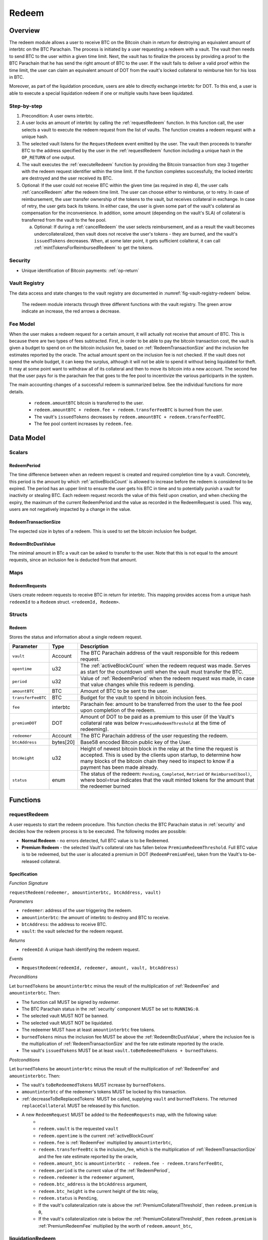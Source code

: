 .. _redeem-protocol:

Redeem
======

Overview
~~~~~~~~

The redeem module allows a user to receive BTC on the Bitcoin chain in return for destroying an equivalent amount of interbtc on the BTC Parachain. The process is initiated by a user requesting a redeem with a vault. The vault then needs to send BTC to the user within a given time limit. Next, the vault has to finalize the process by providing a proof to the BTC Parachain that he has send the right amount of BTC to the user. If the vault fails to deliver a valid proof within the time limit, the user can claim an equivalent amount of DOT from the vault's locked collateral to reimburse him for his loss in BTC.

Moreover, as part of the liquidation procedure, users are able to directly exchange interbtc for DOT. To this end, a user is able to execute a special liquidation redeem if one or multiple vaults have been liquidated.

Step-by-step
------------

1. Precondition: A user owns interbtc.
2. A user locks an amount of interbtc by calling the :ref:`requestRedeem` function. In this function call, the user selects a vault to execute the redeem request from the list of vaults. The function creates a redeem request with a unique hash.
3. The selected vault listens for the ``RequestRedeem`` event emitted by the user. The vault then proceeds to transfer BTC to the address specified by the user in the :ref:`requestRedeem` function including a unique hash in the ``OP_RETURN`` of one output.
4. The vault executes the :ref:`executeRedeem` function by providing the Bitcoin transaction from step 3 together with the redeem request identifier within the time limit. If the function completes successfully, the locked interbtc are destroyed and the user received its BTC.
5. Optional: If the user could not receive BTC within the given time (as required in step 4), the user calls :ref:`cancelRedeem` after the redeem time limit. The user can choose either to reimburse, or to retry. In case of reimbursement, the user transfer ownership of the tokens to the vault, but receives collateral in exchange. In case of retry, the user gets back its tokens. In either case, the user is given some part of the vault's collateral as compensation for the inconvenience. In addition, some amount (depending on the vault's SLA) of collateral is transferred from the vault to the fee pool.

   a. Optional: If during a :ref:`cancelRedeem` the user selects reimbursement, and as a result the vault becomes undercollateralized, then vault does not receive the user's tokens - they are burned, and the vault's ``issuedTokens`` decreases. When, at some later point, it gets sufficient colalteral, it can call :ref:`mintTokensForReimbursedRedeem` to get the tokens. 

Security
--------

- Unique identification of Bitcoin payments: :ref:`op-return`

Vault Registry
--------------

The data access and state changes to the vault registry are documented in :numref:`fig-vault-registry-redeem` below.

.. _fig-vault-registry-redeem:
.. figure:: ../figures/VaultRegistry-Redeem.png
    :alt: vault-registry-redeem

    The redeem module interacts through three different functions with the vault registry. The green arrow indicate an increase, the red arrows a decrease.

Fee Model
---------

When the user makes a redeem request for a certain amount, it will actually not receive that amount of BTC. This is because there are two types of fees subtracted. First, in order to be able to pay the bitcoin transaction cost, the vault is given a budget to spend on on the bitcoin inclusion fee, based on :ref:`RedeemTransactionSize` and the inclusion fee estimates reported by the oracle. The actual amount spent on the inclusion fee is not checked. If the vault does not spend the whole budget, it can keep the surplus, although it will not be able to spend it without being liquidated for theft. It may at some point want to withdraw all of its collateral and then to move its bitcoin into a new account. The second fee that the user pays for is the parachain fee that goes to the fee pool to incentivize the various participants in the system.

The main accounting changes of a successful redeem is summarized below. See the individual functions for more details.

  - ``redeem.amountBTC`` bitcoin is transferred to the user.
  - ``redeem.amountBTC + redeem.fee + redeem.transferFeeBTC`` is burned from the user.
  - The vault's ``issuedTokens`` decreases by ``redeem.amountBTC + redeem.transferFeeBTC``.
  - The fee pool content increases by ``redeem.fee``.



Data Model
~~~~~~~~~~

Scalars
-------


.. _RedeemPeriod:

RedeemPeriod
............

The time difference between when an redeem request is created and required completion time by a vault. Concretely, this period is the amount by which :ref:`activeBlockCount` is allowed to increase before the redeem is considered to be expired. The period has an upper limit to ensure the user gets his BTC in time and to potentially punish a vault for inactivity or stealing BTC. Each redeem request records the value of this field upon creation, and when checking the expiry, the maximum of the current RedeemPeriod and the value as recorded in the RedeemRequest is used. This way, users are not negatively impacted by a change in the value.

.. _RedeemTransactionSize:

RedeemTransactionSize
.....................

The expected size in bytes of a redeem. This is used to set the bitcoin inclusion fee budget.

.. _RedeemBtcDustValue:

RedeemBtcDustValue
..................

The minimal amount in BTc a vault can be asked to transfer to the user. Note that this is not equal to the amount requests, since an inclusion fee is deducted from that amount.

Maps
----

RedeemRequests
...............

Users create redeem requests to receive BTC in return for interbtc. This mapping provides access from a unique hash ``redeemId`` to a ``Redeem`` struct. ``<redeemId, Redeem>``.


Structs
-------

Redeem
......

Stores the status and information about a single redeem request.

.. tabularcolumns:: |l|l|L|

==================  ==========  =======================================================	
Parameter           Type        Description                                            
==================  ==========  =======================================================
``vault``           Account     The BTC Parachain address of the vault responsible for this redeem request.
``opentime``        u32         The :ref:`activeBlockCount` when the redeem request was made. Serves as start for the countdown until when the vault must transfer the BTC.
``period``          u32         Value of :ref:`RedeemPeriod` when the redeem request was made, in case that value changes while this redeem is pending. 
``amountBTC``       BTC         Amount of BTC to be sent to the user.
``transferFeeBTC``  BTC         Budget for the vault to spend in bitcoin inclusion fees.
``fee``             interbtc    Parachain fee: amount to be transferred from the user to the fee pool upon completion of the redeem.
``premiumDOT``      DOT         Amount of DOT to be paid as a premium to this user (if the Vault's collateral rate was below ``PremiumRedeemThreshold`` at the time of redeeming).
``redeemer``        Account     The BTC Parachain address of the user requesting the redeem.
``btcAddress``      bytes[20]   Base58 encoded Bitcoin public key of the User.  
``btcHeight``       u32         Height of newest bitcoin block in the relay at the time the request is accepted. This is used by the clients upon startup, to determine how many blocks of the bitcoin chain they need to inspect to know if a payment has been made already.
``status``          enum        The status of the redeem: ``Pending``, ``Completed``, ``Retried`` or ``Reimbursed(bool)``, where bool=true indicates that the vault minted tokens for the amount that the redeemer burned
==================  ==========  =======================================================

Functions
~~~~~~~~~

.. _requestRedeem:

requestRedeem
--------------

A user requests to start the redeem procedure.
This function checks the BTC Parachain status in :ref:`security` and decides how the redeem process is to be executed. 
The following modes are possible:

* **Normal Redeem** - no errors detected, full BTC value is to be Redeemed. 
* **Premium Redeem** - the selected Vault's collateral rate has fallen below ``PremiumRedeemThreshold``. Full BTC value is to be redeemed, but the user is allocated a premium in DOT (``RedeemPremiumFee``), taken from the Vault's to-be-released collateral.

Specification
.............

*Function Signature*

``requestRedeem(redeemer, amountinterbtc, btcAddress, vault)``

*Parameters*

* ``redeemer``: address of the user triggering the redeem.
* ``amountinterbtc``: the amount of interbtc to destroy and BTC to receive.
* ``btcAddress``: the address to receive BTC.
* ``vault``: the vault selected for the redeem request.

*Returns*

* ``redeemId``: A unique hash identifying the redeem request.

*Events*

* ``RequestRedeem(redeemId, redeemer, amount, vault, btcAddress)``

*Preconditions*

Let ``burnedTokens`` be ``amountinterbtc`` minus the result of the multiplication of :ref:`RedeemFee` and ``amountinterbtc``. Then:

* The function call MUST be signed by *redeemer*.
* The BTC Parachain status in the :ref:`security` component MUST be set to ``RUNNING:0``.
* The selected vault MUST NOT be banned.
* The selected vault MUST NOT be liquidated.
* The redeemer MUST have at least ``amountinterbtc`` free tokens.
* ``burnedTokens`` minus the inclusion fee MUST be above the :ref:`RedeemBtcDustValue`, where the inclusion fee is the multiplication of :ref:`RedeemTransactionSize` and the fee rate estimate reported by the oracle.
* The vault's ``issuedTokens`` MUST be at least ``vault.toBeRedeemedTokens + burnedTokens``.

*Postconditions*

Let ``burnedTokens`` be ``amountinterbtc`` minus the result of the multiplication of :ref:`RedeemFee` and ``amountinterbtc``. Then:

* The vault's ``toBeRedeemedTokens`` MUST increase by ``burnedTokens``.
* ``amountinterbtc`` of the redeemer's tokens MUST be locked by this transaction.
* :ref:`decreaseToBeReplacedTokens` MUST be called, supplying ``vault`` and ``burnedTokens``. The returned ``replaceCollateral`` MUST be released by this function.
* A new ``RedeemRequest`` MUST be added to the ``RedeemRequests`` map, with the following value:
   * 
   * ``redeem.vault`` is the requested ``vault``
   * ``redeem.opentime`` is the current :ref:`activeBlockCount`
   * ``redeem.fee`` is :ref:`RedeemFee` multiplied by ``amountinterbtc``,
   * ``redeem.transferFeeBtc`` is the inclusion_fee, which is the multiplication of :ref:`RedeemTransactionSize` and the fee rate estimate reported by the oracle,
   * ``redeem.amount_btc`` is ``amountinterbtc - redeem.fee - redeem.transferFeeBtc``,
   * ``redeem.period`` is the current value of the :ref:`RedeemPeriod`,
   * ``redeem.redeemer`` is the ``redeemer`` argument,
   * ``redeem.btc_address`` is the ``btcAddress`` argument,
   * ``redeem.btc_height`` is the current height of the btc relay,
   * ``redeem.status`` is ``Pending``,
   * If the vault's collateralization rate is above the :ref:`PremiumCollateralThreshold`, then ``redeem.premium`` is ``0``,
   * If the vault's collateralization rate is below the :ref:`PremiumCollateralThreshold`, then ``redeem.premium`` is :ref:`PremiumRedeemFee` multiplied by the worth of ``redeem.amount_btc``,

.. _liquidationRedeem:

liquidationRedeem
-----------------

A user executes a liquidation redeem that exchanges interbtc for DOT from the `LiquidationVault`. The 1:1 backing is being recovered, hence this function burns interbtc without releasing any BTC. 

Specification
.............

*Function Signature*

``liquidationRedeem(redeemer, amountinterbtc)``

*Parameters*

* ``redeemer``: address of the user triggering the redeem.
* ``amountinterbtc``: the amount of interbtc to destroy.


*Events*

* ``RequestRedeem(redeemID, redeemer, redeemAmountWrapped, feeWrapped, premium, vaultID, userBtcAddress, transferFeeBtc)``


*Preconditions*

* The BTC Parachain status in the :ref:`security` component MUST NOT be set to ``SHUTDOWN:2``.
* The function call MUST be signed.
* The redeemer MUST have at least ``amountinterbtc`` free tokens.

*Postconditions*

* ``amountinterbtc`` tokens MUST be burned from the user.
* :ref:`redeemTokensLiquidation` MUST be called with ``redeemer`` and ``amountinterbtc`` as arguments.

.. _executeRedeem:

executeRedeem
-------------

A vault calls this function after receiving an ``RequestRedeem`` event with his public key. Before calling the function, the vault transfers the specific amount of BTC to the BTC address given in the original redeem request. The vault completes the redeem with this function.

Specification
.............

*Function Signature*

``executeRedeem(vault, redeemId, merkleProof, rawTx)``

*Parameters*

* ``vault``: the vault responsible for executing this redeem request.
* ``redeemId``: the unique hash created during the ``requestRedeem`` function.
* ``merkleProof``: Merkle tree path (concatenated LE SHA256 hashes).
* ``rawTx``: Raw Bitcoin transaction including the transaction inputs and outputs.


*Events*

* ``ExecuteRedeem(redeemer, redeemId, amount, vault)``:


*Preconditions*

* The function call MUST be signed be *someone*, i.e. not necessarily the *redeemer*.
* The BTC Parachain status in the :ref:`security` component MUST NOT be set to ``SHUTDOWN:2``.
* A *pending* ``RedeemRequest`` MUST exist with an id equal to ``redeemId``.
* The request MUST NOT have expired.
* * The ``rawTx`` MUST decode to a valid transaction that transfers at least the amount specified in the ``RedeemRequest`` struct. It MUST be a transaction to the correct address, and provide the expected OP_RETURN, based on the ``RedeemRequest``.
* The ``merkleProof`` MUST contain a valid proof of of ``rawTX``.
* The bitcoin payment MUST have been submitted to the relay chain, and MUST have sufficient confirmations.

*Postconditions*

* ``redeemRequest.amount_btc - redeemRequest.transferFeeBtc`` of the tokens in the redeemer's account MUST be burned.
* ``redeemRequest.fee`` MUST be unlocked and transferred from the redeemer's account to the fee pool.
* :ref:`redeemTokens` MUST be called, supplying ``redeemRequest.vault``, ``redeemRequest.amountBtc - redeemRequest.transferFeeBtc``, ``redeemRequest.premium`` and ``redeemRequest.redeemer`` as arguments.
* ``redeemRequest.status`` MUST be set to ``Completed``.


.. _cancelRedeem:

cancelRedeem
------------

If a redeem request is not completed on time, the redeem request can be cancelled.
The user that initially requested the redeem process calls this function to obtain the Vault's collateral as compensation for not refunding the BTC back to his address.

The failed vault is banned from further issue, redeem and replace requests for a pre-defined time period (``PunishmentDelay`` as defined in :ref:`vault-registry`).

The user is able to choose between reimbursement and retrying. If the user chooses the retry, it gets back the tokens, and a punishment fee is transferred from the vault to the user. If the user chooses reimbursement, then he receives the equivalent worth of the tokens in collateral, plus a punishment fee. In this case, the tokens are transferred from the user to the vault. In either case, the vault may also be slashed an additional punishment that goes to the fee pool.

With the SLA model additions, the punishment fee paid to the user stays constant (i.e., the user always receives the punishment fee of e.g. 10%). However, vaults may be slashed more than the punishment fee, as determined by the SLA. The surplus slashed collateral is routed into the Parachain Fee pool and handled like regular fee income. For example, if the vault is punished with 20%, 10% punishment fee is paid to the user and 10% is paid to the fee pool.


Specification
.............

*Function Signature*

``cancelRedeem(redeemId, reimburse)``

*Parameters*

* ``redeemId``: the unique hash of the redeem request.
* ``reimburse``: boolean flag, specifying if the user wishes to be reimbursed in DOT and slash the vault, or wishes to keep the interbtc (and retry to redeem with another Vault).


*Events*

``CancelRedeem(redeemId, redeemer, amountBtc, fee, vault)``: Emits an event with the ``redeemId`` that is cancelled.

*Preconditions*

* The BTC Parachain status in the :ref:`security` component MUST be set to ``RUNNING:0``.
* A *pending* ``RedeemRequest`` MUST exist with an id equal to ``redeemId``.
* The function call MUST be signed by ``redeemRequest.redeemer``, i.e. this function can only be called by the account who made the redeem request.
* The request MUST be expired.

*Postconditions*

Let ``amountIncludingParachainFee`` be equal to the worth in collateral of ``redeem.amount_btc + redeem.transfer_fee_btc``. Then:

* If the vault is liquidated, the redeemer MUST be transferred part of the vault's collateral: an amount of  ``vault.backingCollateral * ((amountIncludingParachainFee) / vault.to_be_redeemed_tokens)``.
* If the vault is *not* liquidated, the fellowing collateral changes are made:
   * If ``reimburse`` is true, the user SHOULD be reimbursed the worth of ``amountIncludingParachainFee`` in collateral. The transfer MUST be saturating, i.e. if the amount is not available, it should transfer whatever amount *is* available.
   * A punishment fee SHOULD be tranferred from the vault's backing collateral to the reedeemer: an amount of :ref:`PunishmentFee` times the worth of ``amountIncludingParachainFee``. The transfer MUST be saturating, i.e. if the amount is not available, it should transfer whatever amount *is* available.
   * An additional punishment fee SHOULD be transferred to the fee pool: an amount ranging from :ref:`LiquidationThreshold` to :ref:`PremiumCollateralThreshold` times the worth of ``amountIncludingParachainFee``, depending on the vault's SLA. The transfer MUST be saturating, i.e. if the amount is not available, it should transfer whatever amount *is* available.
* If ``reimburse`` is true: 
   * ``redeem.fee`` MUST be transferred from the vault to the fee pool.
   * If after the loss of collateral the vault is below the :ref:`SecureCollateralThreshold`:
      *  ``amountIncludingParachainFee`` of the user's tokens are *burned*. 
      * :ref:`decreaseTokens` MUST be called, supplying the vault, the user, and ``amountIncludingParachainFee`` as arguments. 
      *  The ``redeem.status`` is set to ``Reimbursed(false)``, where the ``false`` indicates that the vault has not yet received the tokens.
   * If after the loss of collateral the vault remains above the :ref:`SecureCollateralThreshold`:
      * ``amountIncludingParachainFee`` of the user's tokens MUST be unlocked and transferred to the vault. 
      * :ref:`decreaseToBeRedeemedTokens` MUST be called, supplying the vault and ``amountIncludingParachainFee`` as arguments. 
      * The ``redeem.status`` is set to ``Reimbursed(true)``, where the ``true`` indicates that the vault has received the tokens.
* If ``reimburse`` is false:
   * All the user's tokens that were locked in :ref:`requestRedeem` MUST be unlocked, i.e. an amount of ``redeem.amount_btc + redeem.fee + redeem.transfer_fee_btc``.
   * The vault's ``toBeRedeemedTokens`` MUST decrease by ``amountIncludingParachainFee``.
* The vault MUST be banned.



.. _mintTokensForReimbursedRedeem:

mintTokensForReimbursedRedeem
-----------------------------

If a redeemrequest has the status ``Reimbursed(false)``, the vault was unable to back the to be received tokens at the time of the ``cancelRedeem``. After gaining sufficient collateral, the vault can call this function to finally get its tokens. 

Specification
.............

*Function Signature*

``mintTokensForReimbursedRedeem(vault, redeemId)``

*Parameters*

* ``redeemId``: the unique hash of the redeem request.
* ``reimburse``: boolean flag, specifying if the user wishes to be reimbursed in DOT and slash the vault, or wishes to keep the interbtc (and retry to redeem with another Vault).

*Events*

``MintTokensForReimbursedRedeem(vaultId, redeemId, amountMinted)``

*Preconditions*

* The BTC Parachain status in the :ref:`security` component MUST be set to ``RUNNING:0``.
* A ``RedeemRequest`` MUST exist with an id equal to ``redeemId``.
* ``redeem.status`` MUST be ``Reimbursed(false)``.
* The vault MUST have sufficient collateral to remain above the :ref:`SecureCollateralThreshold` after issuing ``redeem.amount_btc + redeem.transfer_fee_btc`` tokens.
* The vault MUST NOT be banned.


*Postconditions*

* The function call MUST be signed by ``redeem.vault``, i.e. this function can only be called by the the vault.
* :ref:`tryIncreaseToBeIssuedTokens` and :ref:`issueTokens` MUST be called, both with the vault and ``redeem.amount_btc + redeem.transfer_fee_btc`` as arguments.
* ``redeem.amount_btc + redeem.transfer_fee_btc`` tokens MUST be minted to the vault.


Events
~~~~~~~

RequestRedeem
-------------

Emit an event when a redeem request is created. This event needs to be monitored by the vault to start the redeem request.

*Event Signature*

* ``RequestRedeem(redeemID, redeemer, redeemAmountWrapped, feeWrapped, premium, vaultID, userBtcAddress, transferFeeBtc)``

*Parameters*

* ``redeemID``: the unique identifier of this redeem request.
* ``redeemer``: address of the user triggering the redeem.
* ``redeemAmountWrapped``: the amount to be received by the user.
* ``feeWrapped``: the fee to be given to the foo pool.
* ``premium``: the premium to be given to the user, if any.
* ``vaultID``: the vault selected for the redeem request.
* ``userBtcAddress``: the address the vault is to transfer the funds to.
* ``transferFeeBtc``: the budget the vault has to spend on bitcoin inclusion fees, paid for by the user.

*Functions*

* ref:`requestRedeem`

LiquidationRedeem
-----------------

Emit an event when a user does a liquidation redeem.

*Event Signature*

``LiquidationRedeem(redeemer, amountinterbtc)``

*Parameters*

* ``redeemer``: address of the user triggering the redeem.
* ``amountinterbtc``: the amount of interbtc to burned.

*Functions*

* ref:`liquidationRedeem`

ExecuteRedeem
-------------

Emit an event when a redeem request is successfully executed by a vault.

*Event Signature*

``ExecuteRedeem(redeemer, redeemId, amountinterbtc, vault)``

*Parameters*

* ``redeemer``: address of the user triggering the redeem.
* ``redeemId``: the unique hash created during the ``requestRedeem`` function.
* ``amountinterbtc``: the amount of interbtc to destroy and BTC to receive.
* ``vault``: the vault responsible for executing this redeem request.


*Functions*

* ref:`executeRedeem`


CancelRedeem
------------

Emit an event when a user cancels a redeem request that has not been fulfilled after the ``RedeemPeriod`` has passed.

*Event Signature*

``CancelRedeem(redeemId, redeemer, amountBtc, fee, vault)``

*Parameters*

* ``redeemId``: the unique hash of the redeem request.
* ``redeemer``: The redeemer starting the redeem process.
* ``amountBtc``: the amount that was to be received by the user.
* ``fee``: the parachain fee that was to be added to the fee pool upon a successful redeem. 
* ``vault``: the vault who failed to execute the redeem.

*Functions*

* ref:`cancelRedeem`


MintTokensForReimbursedRedeem
-----------------------------

Emit an event when a vault minted the tokens corresponding the a cancelled redeem that was reimbursed to the user, when the vault did not have sufficient collateral at the time of the cancellation to back the tokens.

*Event Signature*

``MintTokensForReimbursedRedeem(vaultId, redeemId, amountMinted)``

*Parameters*

* ``vault``: if of the vault that now mints the tokens.
* ``redeemId``: the unique hash of the redeem request.
* ``amountMinted``: the amount that the vault just minted.


*Functions*

* ref:`mintTokensForReimbursedRedeem`

Error Codes
~~~~~~~~~~~

``ERR_VAULT_NOT_FOUND``

* **Message**: "There exists no vault with the given account id."
* **Function**: :ref:`requestRedeem`, :ref:`liquidationRedeem`
* **Cause**: The specified vault does not exist.

``ERR_AMOUNT_EXCEEDS_USER_BALANCE``

* **Message**: "The requested amount exceeds the user's balance."
* **Function**: :ref:`requestRedeem`, :ref:`liquidationRedeem`
* **Cause**: If the user is trying to redeem more BTC than his interbtc balance.

``ERR_VAULT_BANNED``

* **Message**: "The selected vault has been temporarily banned."
* **Function**: :ref:`requestRedeem`
* **Cause**:  Redeem requests are not possible with temporarily banned Vaults

``ERR_AMOUNT_EXCEEDS_VAULT_BALANCE``

* **Message**: "The requested amount exceeds the vault's balance."
* **Function**: :ref:`requestRedeem`, :ref:`liquidationRedeem`
* **Cause**: If the user is trying to redeem from a vault that has less BTC locked than requested for redeem.

``ERR_REDEEM_ID_NOT_FOUND``

* **Message**: "The ``redeemId`` cannot be found."
* **Function**: :ref:`executeRedeem`
* **Cause**: The ``redeemId`` in the ``RedeemRequests`` mapping returned ``None``.

``ERR_REDEEM_PERIOD_EXPIRED``

* **Message**: "The redeem period expired."
* **Function**: :ref:`executeRedeem`
* **Cause**: The time limit as defined by the ``RedeemPeriod`` is not met.

``ERR_UNAUTHORIZED``

* **Message**: "Caller is not authorized to call this function."
* **Function**: :ref:`cancelRedeem` | :ref:`mintTokensForReimbursedRedeem`
* **Cause**: Only the user can call :ref:`cancelRedeem`, and only the vault can call :ref:`mintTokensForReimbursedRedeem`.

``ERR_REDEEM_PERIOD_NOT_EXPIRED``

* **Message**: "The period to complete the redeem request is not yet expired."
* **Function**: :ref:`cancelRedeem`
* **Cause**:  Raises an error if the time limit to call ``executeRedeem`` has not yet passed.

``ERR_REDEEM_CANCELLED``

* **Message**: "The redeem is in an unexpected cancelled state."
* **Function**: :ref:`cancelRedeem` | :ref:`mintTokensForReimbursedRedeem` | :ref:`executeRedeem`
* **Cause**:  The status of the redeem is not as required for this call.

``ERR_REDEEM_COMPLETED``

* **Message**: "The redeem is already completed."
* **Function**: :ref:`cancelRedeem` | :ref:`executeRedeem`
* **Cause**:  The status of the redeem is not as expected for this call.

